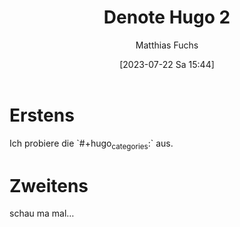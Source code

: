 #+title:      Denote Hugo 2
#+date:       [2023-07-22 Sa 15:44]
#+filetags:   :public:
#+identifier: 20230722T154458
#+hugo_categories: Emacs
#+DESCRIPTION: This text was generated using the After Dark post archetype.
#+HUGO_BASE_DIR: /home/matthias/flying-toasters/
#+AUTHOR: Matthias Fuchs

* Erstens
Ich probiere die `#+hugo_categories:` aus.

* Zweitens
schau ma mal...

